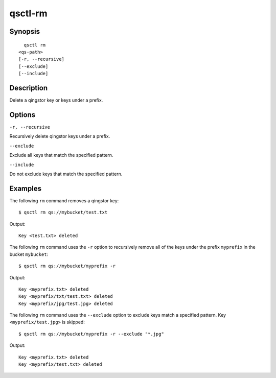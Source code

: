 .. _qsctl-rm:


********
qsctl-rm
********


========
Synopsis
========

::

      qsctl rm
    <qs-path>
    [-r, --recursive]
    [--exclude]
    [--include]

===========
Description
===========

Delete a qingstor key or keys under a prefix.

=======
Options
=======

``-r, --recursive``

Recursively delete qingstor keys under a prefix.

``--exclude``

Exclude all keys that match the specified pattern.

``--include``

Do not exclude keys that match the specified pattern.

========
Examples
========

The following ``rm`` command removes a qingstor key::

    $ qsctl rm qs://mybucket/test.txt

Output::

    Key <test.txt> deleted

The following ``rm`` command uses the ``-r`` option to recursively remove
all of the keys under the prefix ``myprefix`` in the bucket ``mybucket``::

    $ qsctl rm qs://mybucket/myprefix -r

Output::

     Key <myprefix.txt> deleted
     Key <myprefix/txt/test.txt> deleted
     Key <myprefix/jpg/test.jpg> deleted

The following ``rm`` command uses the ``--exclude`` option to exclude keys
match a specified pattern. Key ``<myprefix/test.jpg>`` is skipped::

    $ qsctl rm qs://mybucket/myprefix -r --exclude "*.jpg"

Output::

    Key <myprefix.txt> deleted
    Key <myprefix/test.txt> deleted
